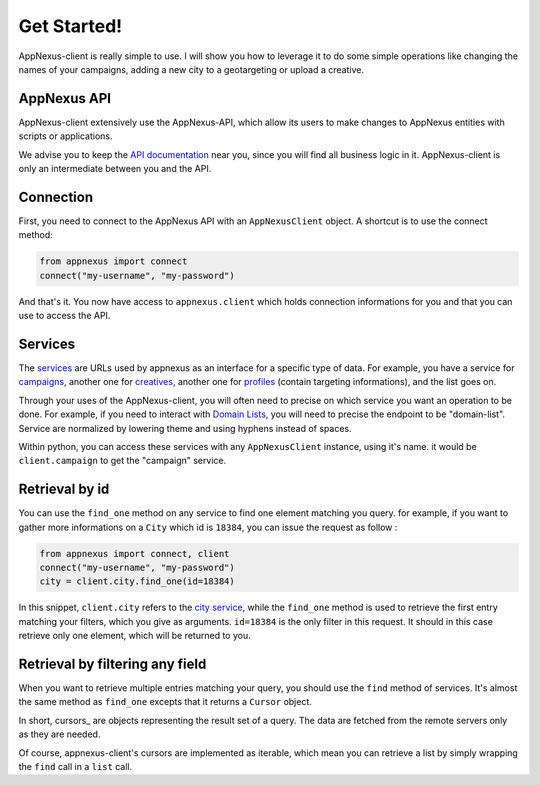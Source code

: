 ############
Get Started!
############

AppNexus-client is really simple to use. I will show you how to leverage it to
do some simple operations like changing the names of your campaigns, adding a
new city to a geotargeting or upload a creative.

============
AppNexus API
============

AppNexus-client extensively use the AppNexus-API, which allow its users to make
changes to AppNexus entities with scripts or applications.

We advise you to keep the `API documentation`_ near you, since you will find all
business logic in it. AppNexus-client is only an intermediate between you and
the API.

==========
Connection
==========

First, you need to connect to the AppNexus API with an ``AppNexusClient``
object.  A shortcut is to use the connect method:

.. code-block:: python

    from appnexus import connect
    connect("my-username", "my-password")

And that's it. You now have access to ``appnexus.client`` which holds
connection informations for you and that you can use to access the API.

========
Services
========

The services_ are URLs used by appnexus as an interface for a specific type of
data. For example, you have a service for campaigns_, another one for
creatives_, another one for profiles_ (contain targeting informations), and the
list goes on.

Through your uses of the AppNexus-client, you will often need to precise on
which service you want an operation to be done. For example, if you need to
interact with `Domain Lists`_, you will need to precise the endpoint to be
"domain-list". Service are normalized by lowering theme and using hyphens
instead of spaces.

Within python, you can access these services with any ``AppNexusClient`` instance, using it's name. it would be ``client.campaign`` to get the "campaign" service. 

===============
Retrieval by id
===============

You can use the ``find_one`` method on any service to find one element matching
you query. for example, if you want to gather more informations on a ``City``
which id is ``18384``, you can issue the request as follow :

.. code-block:: python

    from appnexus import connect, client
    connect("my-username", "my-password")
    city = client.city.find_one(id=18384)

In this snippet, ``client.city`` refers to the `city service`_, while the
``find_one`` method is used to retrieve the first entry matching your filters,
which you give as arguments. ``id=18384`` is the only filter in this request.
It should in this case retrieve only one element, which will be returned to
you.

================================
Retrieval by filtering any field
================================

When you want to retrieve multiple entries matching your query, you should use
the ``find`` method of services. It's almost the same method as ``find_one``
excepts that it returns a ``Cursor`` object.

In short, cursors_ are objects representing the result set of a query. The data
are fetched from the remote servers only as they are needed.

Of course, appnexus-client's cursors are implemented as iterable, which mean
you can retrieve a list by simply wrapping the ``find`` call in a ``list``
call.


.. _`API documentation`: https://wiki.appnexus.com/display/api/Home
.. _services: https://wiki.appnexus.com/display/api/API+Services
.. _campaigns: https://wiki.appnexus.com/display/api/Campaign+Service
.. _creatives: https://wiki.appnexus.com/display/api/Creative+Service
.. _profiles: https://wiki.appnexus.com/display/api/Profile+Service
.. _`Domain Lists`: https://wiki.appnexus.com/display/api/Domain+List+Service
.. _`city service`: https://wiki.appnexus.com/display/api/City+Service
